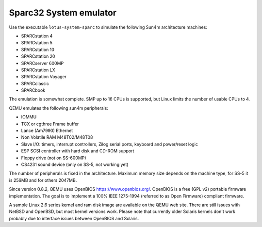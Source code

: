 .. _Sparc32-System-emulator:

Sparc32 System emulator
-----------------------

Use the executable ``lotus-system-sparc`` to simulate the following Sun4m
architecture machines:

-  SPARCstation 4

-  SPARCstation 5

-  SPARCstation 10

-  SPARCstation 20

-  SPARCserver 600MP

-  SPARCstation LX

-  SPARCstation Voyager

-  SPARCclassic

-  SPARCbook

The emulation is somewhat complete. SMP up to 16 CPUs is supported, but
Linux limits the number of usable CPUs to 4.

QEMU emulates the following sun4m peripherals:

-  IOMMU

-  TCX or cgthree Frame buffer

-  Lance (Am7990) Ethernet

-  Non Volatile RAM M48T02/M48T08

-  Slave I/O: timers, interrupt controllers, Zilog serial ports,
   keyboard and power/reset logic

-  ESP SCSI controller with hard disk and CD-ROM support

-  Floppy drive (not on SS-600MP)

-  CS4231 sound device (only on SS-5, not working yet)

The number of peripherals is fixed in the architecture. Maximum memory
size depends on the machine type, for SS-5 it is 256MB and for others
2047MB.

Since version 0.8.2, QEMU uses OpenBIOS https://www.openbios.org/.
OpenBIOS is a free (GPL v2) portable firmware implementation. The goal
is to implement a 100% IEEE 1275-1994 (referred to as Open Firmware)
compliant firmware.

A sample Linux 2.6 series kernel and ram disk image are available on the
QEMU web site. There are still issues with NetBSD and OpenBSD, but most
kernel versions work. Please note that currently older Solaris kernels
don't work probably due to interface issues between OpenBIOS and
Solaris.
